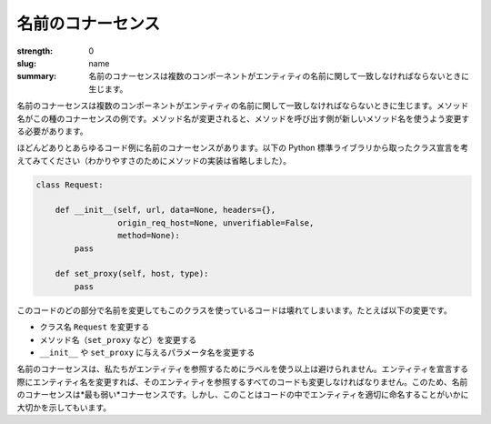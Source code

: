 名前のコナーセンス
###################

:strength: 0
:slug: name
:summary: 名前のコナーセンスは複数のコンポーネントがエンティティの名前に関して一致しなければならないときに生じます。

.. Connascence of name is when multiple components must agree on the name of an entity. Method names are an example of this form of connascence: if the name of a method changes, callers of that method must be changed to use the new name.

名前のコナーセンスは複数のコンポーネントがエンティティの名前に関して一致しなければならないときに生じます。メソッド名がこの種のコナーセンスの例です。メソッド名が変更されると、メソッドを呼び出す側が新しいメソッド名を使うよう変更する必要があります。

.. Almost any code example involves connascence of name. Consider the following class declaration taken from the Python standard library (method implementation has been omitted for clarity):

ほどんどありとあらゆるコード例に名前のコナーセンスがあります。以下の Python 標準ライブラリから取ったクラス宣言を考えてみてください（わかりやすさのためにメソッドの実装は省略しました）。

.. code-block:: python

    class Request:

        def __init__(self, url, data=None, headers={},
                     origin_req_host=None, unverifiable=False,
                     method=None):
            pass

        def set_proxy(self, host, type):
            pass

.. Changing the name of any part of this code will cause code that uses this class to break, including:

このコードのどの部分で名前を変更してもこのクラスを使っているコードは壊れてしまいます。たとえば以下の変更です。

.. * Changing the class name from ``Request``.
.. * Changing any of the method names (such as ``set_proxy``).
.. * Changing the name of any of the parameters to either ``__init__`` or ``set_proxy``.

* クラス名 ``Request`` を変更する
* メソッド名（``set_proxy`` など）を変更する
* ``__init__`` や ``set_proxy`` に与えるパラメータ名を変更する

.. Connascence of name is unavoidable, since we refer to entities using labels. If we change the name of an entity when we declare it, we must also change all code that refers to that entity. For this reason, connascence of name is the *weakest* connascence. However, it also illustrates how important it is to name entities in code well.

名前のコナーセンスは、私たちがエンティティを参照するためにラベルを使う以上は避けられません。エンティティを宣言する際にエンティティ名を変更すれば、そのエンティティを参照するすべてのコードも変更しなければなりません。このため、名前のコナーセンスは*最も弱い*コナーセンスです。しかし、このことはコードの中でエンティティを適切に命名することがいかに大切かを示してもいます。
